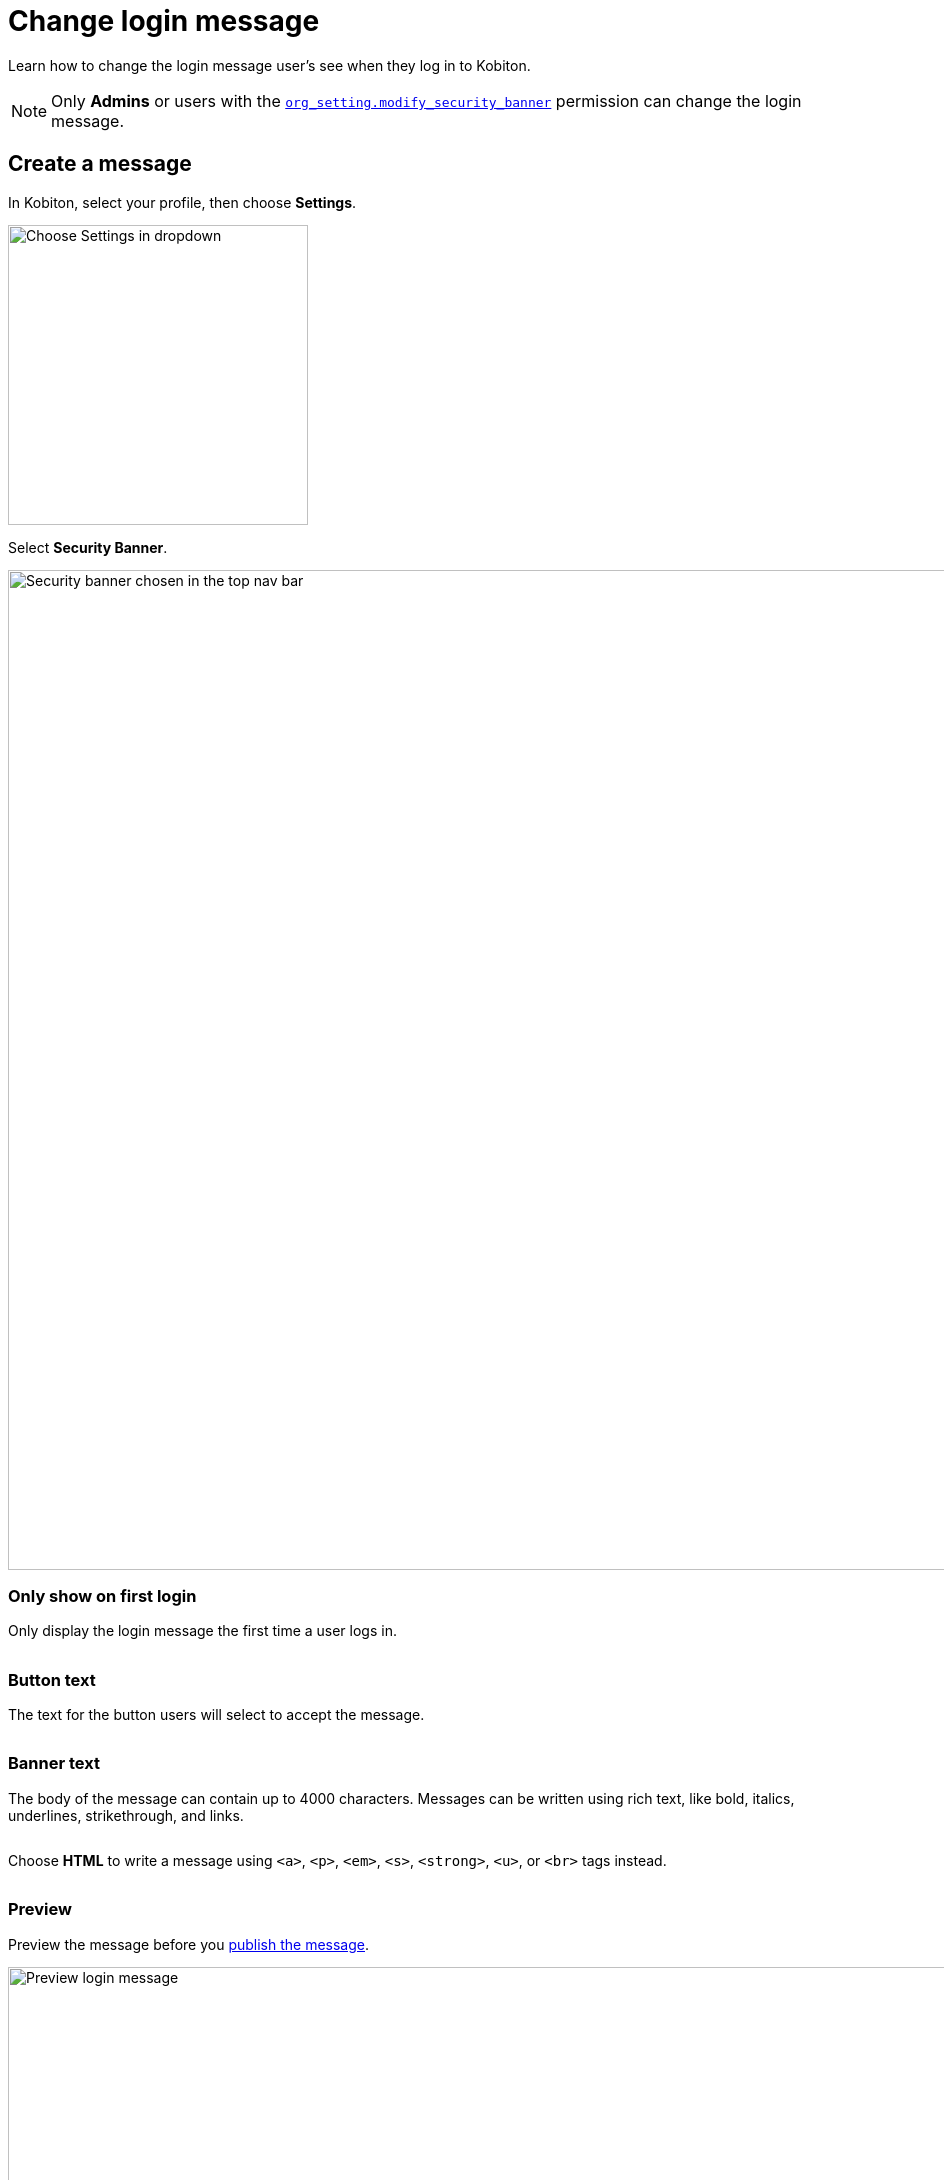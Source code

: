 = Change login message
:navtitle: Change login message

Learn how to change the login message user's see when they log in to Kobiton.

[NOTE]
Only *Admins* or users with the xref:roles/user-roles-and-permissions.adoc#_org_setting_modify_security_banner[`org_setting.modify_security_banner`] permission can change the login message.

== Create a message

In Kobiton, select your profile, then choose *Settings*.

image:choose-settings-closeup.png[width=300,alt="Choose Settings in dropdown"]

Select *Security Banner*.

image:security-banner-context.png[width=1000,alt="Security banner chosen in the top nav bar"]

=== Only show on first login

Only display the login message the first time a user logs in.

image:$NEW-IMAGE$[width=, alt=""]

=== Button text

The text for the button users will select to accept the message.

image:$NEW-IMAGE$[width=, alt=""]

=== Banner text

The body of the message can contain up to 4000 characters. Messages can be written using rich text, like bold, italics, underlines, strikethrough, and links.

image:$NEW-IMAGE$[width=,alt=""]

Choose *HTML* to write a message using `<a>`, `<p>`, `<em>`, `<s>`, `<strong>`, `<u>`, or `<br>` tags instead.

image:$NEW-IMAGE$[width=,alt=""]

=== Preview

Preview the message before you xref:_publish_the_message[publish the message].

image:preview-context.png[width=1000,alt="Preview login message"]

[#_publish_the_message]
== Publish the message

When you're finished creating a message, select *Publish* to publish your new login message.

image:publish-context.png[width=1000,alt="Click Publish to publish your login message"]
